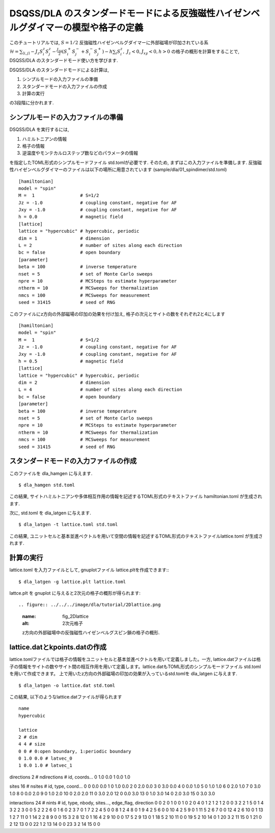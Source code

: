 DSQSS/DLA のスタンダードモードによる反強磁性ハイゼンベルグダイマーの模型や格子の定義
===============================================================

このチュートリアルでは, :math:`S=1/2` 反強磁性ハイゼンベルグダイマーに外部磁場が印加されている系 :math:`\mathcal{H}= \sum_{\langle i,j \rangle}-J_z S^z_i S^z_j -\frac{J_{xy}}{2}(S^+_i S^-_j +S^-_i S^+_j)-h\sum_i S^z_i ,~J_z<0, J_xy<0, h>0` の格子の概形を計算をすることで,
DSQSS/DLA のスタンダードモード使い方を学びます.

DSQSS/DLA のスタンダードモードによる計算は,

1. シンプルモードの入力ファイルの準備
2. スタンダードモードの入力ファイルの作成
3. 計算の実行

の3段階に分かれます.


シンプルモードの入力ファイルの準備
********************

DSQSS/DLA を実行するには,

#. ハミルトニアンの情報
#. 格子の情報
#. 逆温度やモンテカルロステップ数などのパラメータの情報

を指定したTOML形式のシンプルモードファイル std.tomlが必要です.
そのため, まずはこの入力ファイルを準備します.
反強磁性ハイゼンベルグダイマーのファイルは以下の場所に用意されています
(sample/dla/01_spindimer/std.toml)
::

   [hamiltonian]
   model = "spin"
   M =  1                 # S=1/2
   Jz = -1.0              # coupling constant, negative for AF
   Jxy = -1.0             # coupling constant, negative for AF
   h = 0.0                # magnetic field
   [lattice]
   lattice = "hypercubic" # hypercubic, periodic
   dim = 1                # dimension
   L = 2                  # number of sites along each direction
   bc = false             # open boundary
   [parameter]
   beta = 100             # inverse temperature
   nset = 5               # set of Monte Carlo sweeps
   npre = 10              # MCSteps to estimate hyperparameter
   ntherm = 10            # MCSweeps for thermalization
   nmcs = 100             # MCSweeps for measurement
   seed = 31415           # seed of RNG

このファイルにz方向の外部磁場の印加の効果を付け加え, 格子の次元とサイトの数をそれぞれ2と4にします
::

   [hamiltonian]
   model = "spin"
   M =  1                 # S=1/2
   Jz = -1.0              # coupling constant, negative for AF
   Jxy = -1.0             # coupling constant, negative for AF
   h = 0.5                # magnetic field
   [lattice]
   lattice = "hypercubic" # hypercubic, periodic
   dim = 2                # dimension
   L = 4                  # number of sites along each direction
   bc = false             # open boundary
   [parameter]
   beta = 100             # inverse temperature
   nset = 5               # set of Monte Carlo sweeps
   npre = 10              # MCSteps to estimate hyperparameter
   ntherm = 10            # MCSweeps for thermalization
   nmcs = 100             # MCSweeps for measurement
   seed = 31415           # seed of RNG
   

スタンダードモードの入力ファイルの作成
**********

このファイルを dla_hamgen に与えます.
::

  $ dla_hamgen std.toml

この結果, サイトハミルトニアンや多体相互作用の情報を記述するTOML形式のテキストファイル hamiltonian.toml が生成されます.


次に, std.toml を dla_latgen に与えます.
::

  $ dla_latgen -t lattice.toml std.toml


この結果, ユニットセルと基本並進ベクトルを用いて空間の情報を記述するTOML形式のテキストファイルlattice.toml が生成されます.


計算の実行
****************

lattice.toml を入力ファイルとして, gnuplotファイル lattice.pltを作成できます::
::

  $ dla_latgen -g lattice.plt lattice.toml

lattce.plt を gnuplot に与えると2次元の格子の概形が得られます::


.. figure:: ../../../image/dla/tutorial/2Dlattice.png
  :name: fig_2Dlattice
  :alt: 2次元格子

  z方向の外部磁場中の反強磁性ハイゼンベルグスピン鎖の格子の概形.
  
  
  
lattice.datとkpoints.datの作成
********************

lattice.tomlファイルでは格子の情報をユニットセルと基本並進ベクトルを用いて定義しました。一方, lattice.datファイルは格子の情報をサイトの数やサイト間の相互作用を用いて定義します。lattice.datもTOML形式のシンプルモードファイル std.tomlを用いて作成できます。
上で用いたz方向の外部磁場の印加の効果が入っているstd.tomlを dla_latgen に与えます.
::

  $ dla_latgen -o lattice.dat std.toml 

この結果, 以下のようなlattice.datファイルが得られます
::
     
   name
   hypercubic

   lattice
   2 # dim
   4 4 # size
   0 0 # 0:open boundary, 1:periodic boundary
   0 1.0 0.0 # latvec_0
   1 0.0 1.0 # latvec_1

directions
2 # ndirections
# id, coords...
0 1.0 0.0 
1 0.0 1.0 

sites
16 # nsites
# id, type, coord...
0 0 0.0 0.0
1 0 1.0 0.0
2 0 2.0 0.0
3 0 3.0 0.0
4 0 0.0 1.0
5 0 1.0 1.0
6 0 2.0 1.0
7 0 3.0 1.0
8 0 0.0 2.0
9 0 1.0 2.0
10 0 2.0 2.0
11 0 3.0 2.0
12 0 0.0 3.0
13 0 1.0 3.0
14 0 2.0 3.0
15 0 3.0 3.0

interactions
24 # nints
# id, type, nbody, sites..., edge_flag, direction
0 0 2 0 1 0 0
1 0 2 0 4 0 1
2 1 2 1 2 0 0
3 2 2 1 5 0 1
4 3 2 2 3 0 0
5 2 2 2 6 0 1
6 0 2 3 7 0 1
7 2 2 4 5 0 0
8 1 2 4 8 0 1
9 4 2 5 6 0 0
10 4 2 5 9 0 1
11 5 2 6 7 0 0
12 4 2 6 10 0 1
13 1 2 7 11 0 1
14 2 2 8 9 0 0
15 3 2 8 12 0 1
16 4 2 9 10 0 0
17 5 2 9 13 0 1
18 5 2 10 11 0 0
19 5 2 10 14 0 1
20 3 2 11 15 0 1
21 0 2 12 13 0 0
22 1 2 13 14 0 0
23 3 2 14 15 0 0     



  
  
  
  







